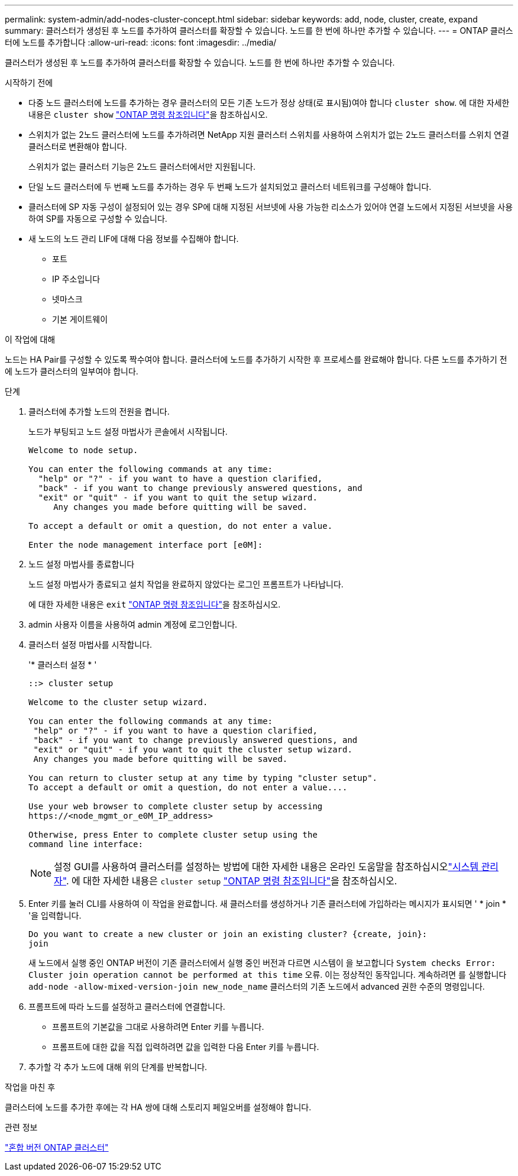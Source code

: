 ---
permalink: system-admin/add-nodes-cluster-concept.html 
sidebar: sidebar 
keywords: add, node, cluster, create, expand 
summary: 클러스터가 생성된 후 노드를 추가하여 클러스터를 확장할 수 있습니다. 노드를 한 번에 하나만 추가할 수 있습니다. 
---
= ONTAP 클러스터에 노드를 추가합니다
:allow-uri-read: 
:icons: font
:imagesdir: ../media/


[role="lead"]
클러스터가 생성된 후 노드를 추가하여 클러스터를 확장할 수 있습니다. 노드를 한 번에 하나만 추가할 수 있습니다.

.시작하기 전에
* 다중 노드 클러스터에 노드를 추가하는 경우 클러스터의 모든 기존 노드가 정상 상태(로 표시됨)여야 합니다 `cluster show`. 에 대한 자세한 내용은 `cluster show` link:https://docs.netapp.com/us-en/ontap-cli/cluster-show.html["ONTAP 명령 참조입니다"^]을 참조하십시오.
* 스위치가 없는 2노드 클러스터에 노드를 추가하려면 NetApp 지원 클러스터 스위치를 사용하여 스위치가 없는 2노드 클러스터를 스위치 연결 클러스터로 변환해야 합니다.
+
스위치가 없는 클러스터 기능은 2노드 클러스터에서만 지원됩니다.

* 단일 노드 클러스터에 두 번째 노드를 추가하는 경우 두 번째 노드가 설치되었고 클러스터 네트워크를 구성해야 합니다.
* 클러스터에 SP 자동 구성이 설정되어 있는 경우 SP에 대해 지정된 서브넷에 사용 가능한 리소스가 있어야 연결 노드에서 지정된 서브넷을 사용하여 SP를 자동으로 구성할 수 있습니다.
* 새 노드의 노드 관리 LIF에 대해 다음 정보를 수집해야 합니다.
+
** 포트
** IP 주소입니다
** 넷마스크
** 기본 게이트웨이




.이 작업에 대해
노드는 HA Pair를 구성할 수 있도록 짝수여야 합니다. 클러스터에 노드를 추가하기 시작한 후 프로세스를 완료해야 합니다. 다른 노드를 추가하기 전에 노드가 클러스터의 일부여야 합니다.

.단계
. 클러스터에 추가할 노드의 전원을 켭니다.
+
노드가 부팅되고 노드 설정 마법사가 콘솔에서 시작됩니다.

+
[listing]
----
Welcome to node setup.

You can enter the following commands at any time:
  "help" or "?" - if you want to have a question clarified,
  "back" - if you want to change previously answered questions, and
  "exit" or "quit" - if you want to quit the setup wizard.
     Any changes you made before quitting will be saved.

To accept a default or omit a question, do not enter a value.

Enter the node management interface port [e0M]:
----
. 노드 설정 마법사를 종료합니다
+
노드 설정 마법사가 종료되고 설치 작업을 완료하지 않았다는 로그인 프롬프트가 나타납니다.

+
에 대한 자세한 내용은 `exit` link:https://docs.netapp.com/us-en/ontap-cli/exit.html["ONTAP 명령 참조입니다"^]을 참조하십시오.

. admin 사용자 이름을 사용하여 admin 계정에 로그인합니다.
. 클러스터 설정 마법사를 시작합니다.
+
'* 클러스터 설정 * '

+
[listing]
----
::> cluster setup

Welcome to the cluster setup wizard.

You can enter the following commands at any time:
 "help" or "?" - if you want to have a question clarified,
 "back" - if you want to change previously answered questions, and
 "exit" or "quit" - if you want to quit the cluster setup wizard.
 Any changes you made before quitting will be saved.

You can return to cluster setup at any time by typing "cluster setup".
To accept a default or omit a question, do not enter a value....

Use your web browser to complete cluster setup by accessing
https://<node_mgmt_or_e0M_IP_address>

Otherwise, press Enter to complete cluster setup using the
command line interface:
----
+
[NOTE]
====
설정 GUI를 사용하여 클러스터를 설정하는 방법에 대한 자세한 내용은 온라인 도움말을 참조하십시오link:https://docs.netapp.com/us-en/ontap/task_admin_add_nodes_to_cluster.html["시스템 관리자"]. 에 대한 자세한 내용은 `cluster setup` link:https://docs.netapp.com/us-en/ontap-cli/cluster-setup.html["ONTAP 명령 참조입니다"^]을 참조하십시오.

====
. Enter 키를 눌러 CLI를 사용하여 이 작업을 완료합니다. 새 클러스터를 생성하거나 기존 클러스터에 가입하라는 메시지가 표시되면 ' * join * '을 입력합니다.
+
[listing]
----
Do you want to create a new cluster or join an existing cluster? {create, join}:
join
----
+
새 노드에서 실행 중인 ONTAP 버전이 기존 클러스터에서 실행 중인 버전과 다르면 시스템이 을 보고합니다 `System checks Error: Cluster join operation cannot be performed at this time` 오류. 이는 정상적인 동작입니다. 계속하려면 를 실행합니다 `add-node -allow-mixed-version-join new_node_name` 클러스터의 기존 노드에서 advanced 권한 수준의 명령입니다.

. 프롬프트에 따라 노드를 설정하고 클러스터에 연결합니다.
+
** 프롬프트의 기본값을 그대로 사용하려면 Enter 키를 누릅니다.
** 프롬프트에 대한 값을 직접 입력하려면 값을 입력한 다음 Enter 키를 누릅니다.


. 추가할 각 추가 노드에 대해 위의 단계를 반복합니다.


.작업을 마친 후
클러스터에 노드를 추가한 후에는 각 HA 쌍에 대해 스토리지 페일오버를 설정해야 합니다.

.관련 정보
link:../upgrade/concept_mixed_version_requirements.html#mixed-version-clusters-supported-for-ontap-software-upgrades["혼합 버전 ONTAP 클러스터"]
